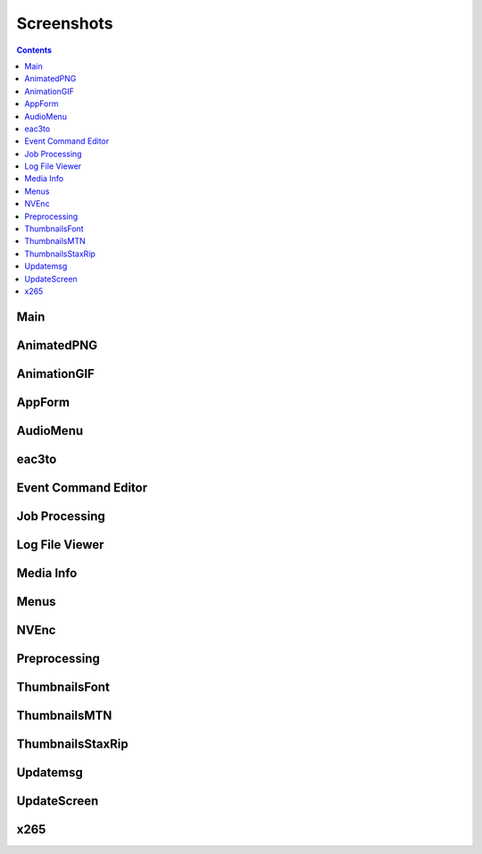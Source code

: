 ﻿Screenshots
===========

.. contents::

Main
----

.. image:: screenshots/_Main.png

AnimatedPNG
-----------

.. image:: screenshots/AnimatedPNG.png

AnimationGIF
------------

.. image:: screenshots/AnimationGIF.png

AppForm
-------

.. image:: screenshots/AppForm.png

AudioMenu
---------

.. image:: screenshots/AudioMenu.png

eac3to
------

.. image:: screenshots/eac3to.png

Event Command Editor
--------------------

.. image:: screenshots/Event_Command_Editor.png

Job Processing
--------------

.. image:: screenshots/Job_Processing.png

Log File Viewer
---------------

.. image:: screenshots/Log_File_Viewer.png

Media Info
----------

.. image:: screenshots/Media_Info.png

Menus
-----

.. image:: screenshots/Menus.png

NVEnc
-----

.. image:: screenshots/NVEnc.png

Preprocessing
-------------

.. image:: screenshots/Preprocessing.png

ThumbnailsFont
--------------

.. image:: screenshots/ThumbnailsFont.png

ThumbnailsMTN
-------------

.. image:: screenshots/ThumbnailsMTN.png

ThumbnailsStaxRip
-----------------

.. image:: screenshots/ThumbnailsStaxRip.png

Updatemsg
---------

.. image:: screenshots/Updatemsg.png

UpdateScreen
------------

.. image:: screenshots/UpdateScreen.png

x265
----

.. image:: screenshots/x265.png

